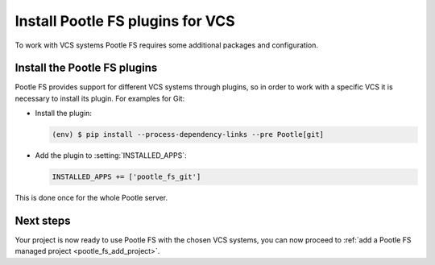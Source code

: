 .. _pootle_fs_install_plugins:

Install Pootle FS plugins for VCS
=================================

To work with VCS systems Pootle FS requires some additional packages and
configuration.


Install the Pootle FS plugins
-----------------------------

Pootle FS provides support for different VCS systems through plugins, so in
order to work with a specific VCS it is necessary to install its plugin.  For
examples for Git:

- Install the plugin:

  .. code-block:: console

    (env) $ pip install --process-dependency-links --pre Pootle[git]


- Add the plugin to :setting:`INSTALLED_APPS`:

  .. code-block:: python

    INSTALLED_APPS += ['pootle_fs_git']


This is done once for the whole Pootle server.


Next steps
----------

Your project is now ready to use Pootle FS with the chosen VCS systems, you can
now proceed to :ref:`add a Pootle FS managed project <pootle_fs_add_project>`.
